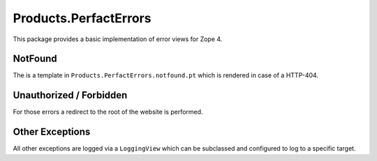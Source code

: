 ======================
Products.PerfactErrors
======================

This package provides a basic implementation of error views for Zope 4.

NotFound
========

The is a template in ``Products.PerfactErrors.notfound.pt`` which is rendered
in case of a HTTP-404.

Unauthorized / Forbidden
========================

For those errors a redirect to the root of the website is performed.

Other Exceptions
================

All other exceptions are logged via a ``LoggingView`` which can be subclassed and configured to log to a specific target.
